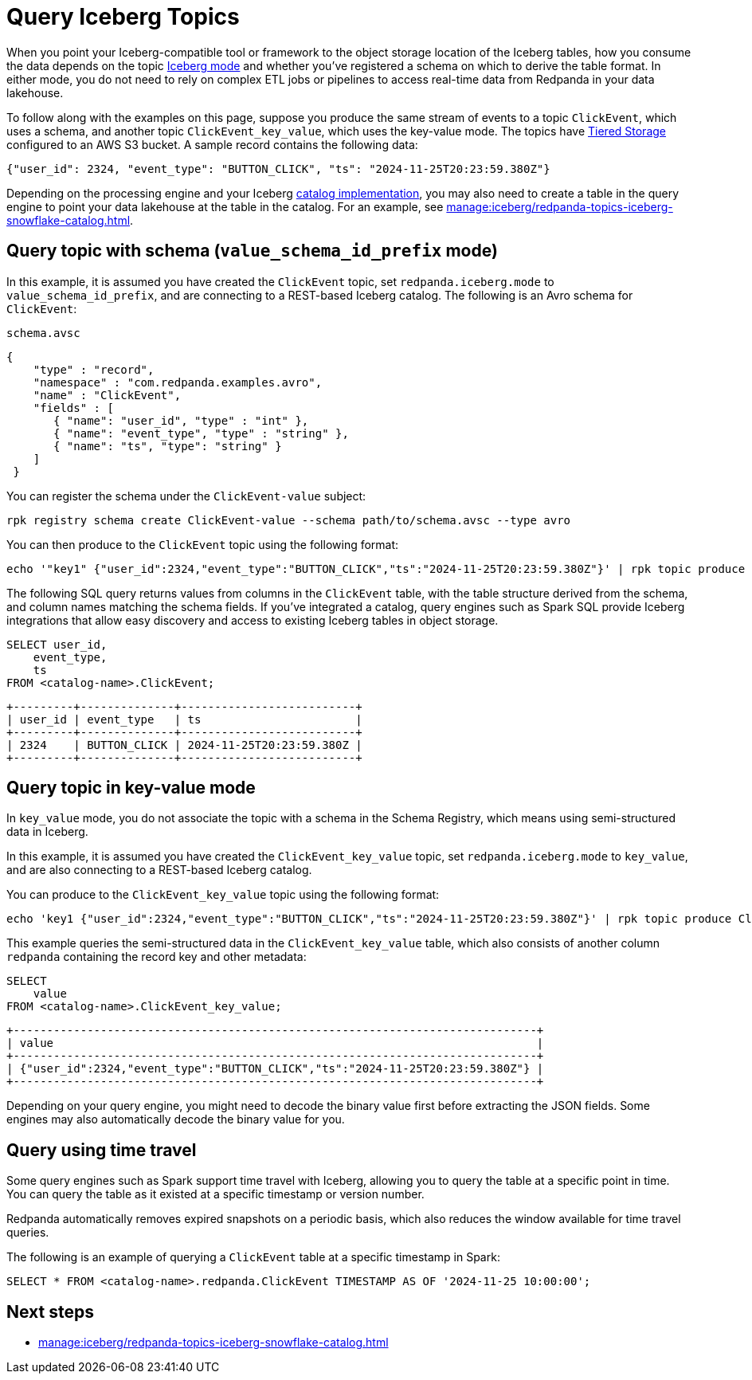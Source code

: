 = Query Iceberg Topics
:description: Query Redpanda topic data stored in Iceberg tables, based on the topic Iceberg mode and schema registration.
:page-categories: Iceberg, Tiered Storage, Management, High Availability, Data Replication, Integration

When you point your Iceberg-compatible tool or framework to the object storage location of the Iceberg tables, how you consume the data depends on the topic xref:manage:iceberg/topic-iceberg-integration.adoc#enable-iceberg-integration[Iceberg mode] and whether you've registered a schema on which to derive the table format. In either mode, you do not need to rely on complex ETL jobs or pipelines to access real-time data from Redpanda in your data lakehouse.

To follow along with the examples on this page, suppose you produce the same stream of events to a topic `ClickEvent`, which uses a schema, and another topic `ClickEvent_key_value`, which uses the key-value mode. The topics have xref:manage:tiered-storage.adoc[Tiered Storage] configured to an AWS S3 bucket. A sample record contains the following data:

[,bash,role=no-copy]
----
{"user_id": 2324, "event_type": "BUTTON_CLICK", "ts": "2024-11-25T20:23:59.380Z"}
----

Depending on the processing engine and your Iceberg xref:manage:iceberg/access-iceberg-topics.adoc[catalog implementation], you may also need to create a table in the query engine to point your data lakehouse at the table in the catalog. For an example, see xref:manage:iceberg/redpanda-topics-iceberg-snowflake-catalog.adoc[].

== Query topic with schema (`value_schema_id_prefix` mode)

In this example, it is assumed you have created the `ClickEvent` topic, set `redpanda.iceberg.mode` to `value_schema_id_prefix`, and are connecting to a REST-based Iceberg catalog. The following is an Avro schema for `ClickEvent`:

.`schema.avsc`
[,avro]
----
{
    "type" : "record",
    "namespace" : "com.redpanda.examples.avro",
    "name" : "ClickEvent",
    "fields" : [
       { "name": "user_id", "type" : "int" },
       { "name": "event_type", "type" : "string" },
       { "name": "ts", "type": "string" }
    ]
 }
----

You can register the schema under the `ClickEvent-value` subject:

[,bash]
----
rpk registry schema create ClickEvent-value --schema path/to/schema.avsc --type avro
----

You can then produce to the `ClickEvent` topic using the following format:

[,bash]
----
echo '"key1" {"user_id":2324,"event_type":"BUTTON_CLICK","ts":"2024-11-25T20:23:59.380Z"}' | rpk topic produce ClickEvent --format='%k %v\n' --schema-id=topic
----

The following SQL query returns values from columns in the `ClickEvent` table, with the table structure derived from the schema, and column names matching the schema fields. If you've integrated a catalog, query engines such as Spark SQL provide Iceberg integrations that allow easy discovery and access to existing Iceberg tables in object storage.

[,sql]
----
SELECT user_id, 
    event_type, 
    ts 
FROM <catalog-name>.ClickEvent;
----

[,bash,role=no-copy]
----
+---------+--------------+--------------------------+
| user_id | event_type   | ts                       |
+---------+--------------+--------------------------+
| 2324    | BUTTON_CLICK | 2024-11-25T20:23:59.380Z |
+---------+--------------+--------------------------+
----

== Query topic in key-value mode

In `key_value` mode, you do not associate the topic with a schema in the Schema Registry, which means using semi-structured data in Iceberg. 

In this example, it is assumed you have created the `ClickEvent_key_value` topic, set `redpanda.iceberg.mode` to `key_value`, and are also connecting to a REST-based Iceberg catalog.

You can produce to the `ClickEvent_key_value` topic using the following format:

[,bash]
----
echo 'key1 {"user_id":2324,"event_type":"BUTTON_CLICK","ts":"2024-11-25T20:23:59.380Z"}' | rpk topic produce ClickEvent_key_value --format='%k %v\n'
----

This example queries the semi-structured data in the `ClickEvent_key_value` table, which also consists of another column `redpanda` containing the record key and other metadata:

[,sql]
----
SELECT 
    value
FROM <catalog-name>.ClickEvent_key_value;
----

[,bash,role=no-copy]
----
+------------------------------------------------------------------------------+
| value                                                                        |
+------------------------------------------------------------------------------+
| {"user_id":2324,"event_type":"BUTTON_CLICK","ts":"2024-11-25T20:23:59.380Z"} |
+------------------------------------------------------------------------------+
----

Depending on your query engine, you might need to decode the binary value first before extracting the JSON fields. Some engines may also automatically decode the binary value for you.

== Query using time travel

Some query engines such as Spark support time travel with Iceberg, allowing you to query the table at a specific point in time. You can query the table as it existed at a specific timestamp or version number. 

Redpanda automatically removes expired snapshots on a periodic basis, which also reduces the window available for time travel queries.

The following is an example of querying a `ClickEvent` table at a specific timestamp in Spark:

[,sql]
----
SELECT * FROM <catalog-name>.redpanda.ClickEvent TIMESTAMP AS OF '2024-11-25 10:00:00';
----

== Next steps

* xref:manage:iceberg/redpanda-topics-iceberg-snowflake-catalog.adoc[]